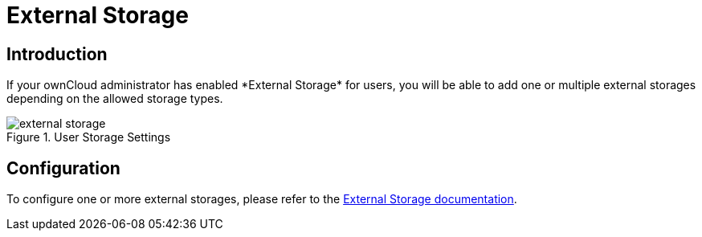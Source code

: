 = External Storage
:page-aliases: next@server:user_manual:personal_settings/storage.adoc, \
{latest-server-version}@server:user_manual:personal_settings/storage.adoc, \
{previous-server-version}@server:user_manual:personal_settings/storage.adoc
:description: If your ownCloud administrator has enabled *External Storage* for users, you will be able to add one or multiple external storages depending on the allowed storage types.

== Introduction

{description}

.User Storage Settings
image::personal-settings/storage/external-storage.png[]

== Configuration

To configure one or more external storages, please refer to the xref:{latest-server-version}@server:admin_manual:configuration/files/external_storage/index.adoc[External Storage documentation].
